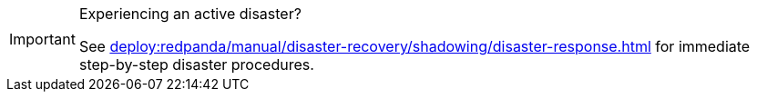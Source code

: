 [IMPORTANT]
.Experiencing an active disaster?
====
See xref:deploy:redpanda/manual/disaster-recovery/shadowing/disaster-response.adoc[] for immediate step-by-step disaster procedures.
====